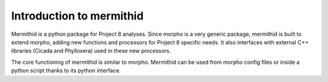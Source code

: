 --------------------------
Introduction to mermithid
--------------------------

Mermithid is a python package for Project 8 analyses.
Since morpho is a very generic package, mermithid is built to extend morpho, adding new functions and processors for Project 8 specific needs.
It also interfaces with external C++ libraries (Cicada and Phylloxera) used in these new processors.


The core functioning of mermithid is similar to morpho.
Mermithid can be used from morpho config files or inside a python script thanks to its python interface.

